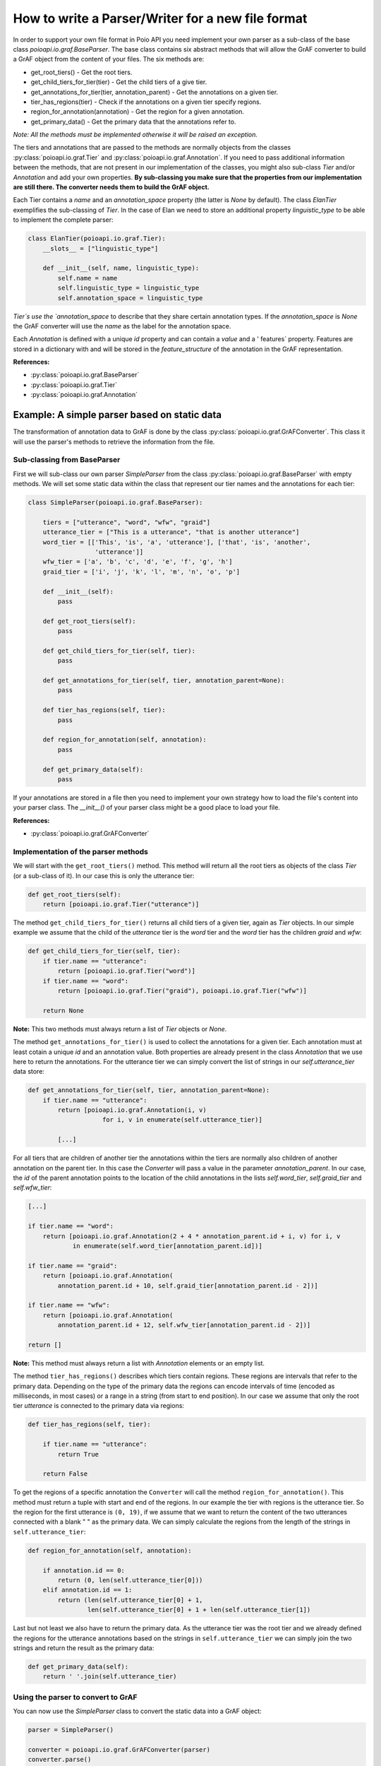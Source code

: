 How to write a Parser/Writer for a new file format
**************************************************

In order to support your own file format in Poio API you need implement your
own parser as a sub-class of the base class `poioapi.io.graf.BaseParser`.
The base class contains six abstract methods that will allow the GrAF converter
to build a GrAF object from the content of your files. The six methods are:

* get_root_tiers() - Get the root tiers.
* get_child_tiers_for_tier(tier) - Get the child tiers of a give tier.
* get_annotations_for_tier(tier, annotation_parent) - Get the annotations on a
  given tier.
* tier_has_regions(tier) - Check if the annotations on a given tier specify
  regions.
* region_for_annotation(annotation) - Get the region for a given annotation.
* get_primary_data() - Get the primary data that the annotations refer to.

*Note: All the methods must be implemented otherwise it will be raised an
exception.*

The tiers and annotations that are passed to the methods are normally objects
from the classes :py:class:`poioapi.io.graf.Tier` and
:py:class:`poioapi.io.graf.Annotation`. If you need to pass additional
information between the methods, that are not present in our implementation
of the classes, you might also sub-class `Tier` and/or `Annotation` and add
your own properties. **By sub-classing you make sure that the properties from
our implementation are still there. The converter needs them to build the GrAF
object.**

Each Tier contains a `name` and an `annotation_space` property (the latter
is `None` by default). The class `ElanTier` exemplifies the sub-classing of
`Tier`. In the case of Elan we need to store an additional property
`linguistic_type` to be able to implement the complete parser:

.. code-block:: python

    class ElanTier(poioapi.io.graf.Tier):
        __slots__ = ["linguistic_type"]

        def __init__(self, name, linguistic_type):
            self.name = name
            self.linguistic_type = linguistic_type
            self.annotation_space = linguistic_type

`Tier`s use the `annotation_space` to describe that they share certain
annotation types. If the `annotation_space` is `None` the GrAF converter
will use the `name` as the label for the annotation space.

Each `Annotation` is defined with a unique `id` property and can contain a
`value` and a ' features` property. Features are stored in a dictionary with
and will be stored in the `feature_structure` of the annotation in the GrAF
representation.

**References:**

* :py:class:`poioapi.io.graf.BaseParser`
* :py:class:`poioapi.io.graf.Tier`
* :py:class:`poioapi.io.graf.Annotation`


Example: A simple parser based on static data
=============================================

The transformation of annotation data to GrAF is done by the class
:py:class:`poioapi.io.graf.GrAFConverter`. This class it will use the parser's
methods to retrieve the information from the file.

Sub-classing from BaseParser
----------------------------

First we will sub-class our own parser `SimpleParser` from the class
:py:class:`poioapi.io.graf.BaseParser` with empty methods. We will set some
static data within the class that represent our tier names
and the annotations for each tier:

.. code-block:: python

    class SimpleParser(poioapi.io.graf.BaseParser):
    
        tiers = ["utterance", "word", "wfw", "graid"]
        utterance_tier = ["This is a utterance", "that is another utterance"]
        word_tier = [['This', 'is', 'a', 'utterance'], ['that', 'is', 'another',
                      'utterance']]
        wfw_tier = ['a', 'b', 'c', 'd', 'e', 'f', 'g', 'h']
        graid_tier = ['i', 'j', 'k', 'l', 'm', 'n', 'o', 'p']

        def __init__(self):
            pass
    
        def get_root_tiers(self):
            pass

        def get_child_tiers_for_tier(self, tier):
            pass
            
        def get_annotations_for_tier(self, tier, annotation_parent=None):
            pass

        def tier_has_regions(self, tier):
            pass
            
        def region_for_annotation(self, annotation):
            pass    

        def get_primary_data(self):
            pass

If your annotations are stored in a file then you need to implement your own
strategy how to load the file's content into your parser class. The `__init__()`
of your parser class might be a good place to load your file.

**References:**

* :py:class:`poioapi.io.graf.GrAFConverter`


Implementation of the parser methods
------------------------------------

We will start with the ``get_root_tiers()`` method. This method will return all
the root tiers as objects of the class `Tier` (or a sub-class of it). In our
case this is only the utterance tier:

.. code-block:: python
        
    def get_root_tiers(self):
        return [poioapi.io.graf.Tier("utterance")]    
            
The method ``get_child_tiers_for_tier()`` returns all child tiers of 
a given tier, again as `Tier` objects. In our simple example we assume that the
child of the `utterance` tier is the `word` tier and the `word` tier has the
children `graid` and `wfw`:

.. code-block:: python

    def get_child_tiers_for_tier(self, tier):
        if tier.name == "utterance":
            return [poioapi.io.graf.Tier("word")]
        if tier.name == "word":
            return [poioapi.io.graf.Tier("graid"), poioapi.io.graf.Tier("wfw")]

        return None
        
**Note:** This two methods must always return a list of `Tier` objects or
`None`.

The method ``get_annotations_for_tier()`` is used to collect the annotations
for a given tier. Each annotation must at least cotain a unique `id` and an
annotation value. Both properties are already present in the class `Annotation`
that we use here to return the annotations. For the utterance tier we can simply
convert the list of strings in our `self.utterance_tier` data store:

.. code-block:: python

    def get_annotations_for_tier(self, tier, annotation_parent=None):
        if tier.name == "utterance":
            return [poioapi.io.graf.Annotation(i, v)
                        for i, v in enumerate(self.utterance_tier)]

            [...]

For all tiers that are children of another tier the annotations within the tiers
are normally also children of another annotation on the parent tier. In this
case the `Converter` will pass a value in the parameter `annotation_parent`. In
our case, the `id` of the parent annotation points to the location of the
child annotations in the lists `self.word_tier`, `self.graid_tier` and
`self.wfw_tier`:

.. code-block:: python

        [...]
        
        if tier.name == "word":
            return [poioapi.io.graf.Annotation(2 + 4 * annotation_parent.id + i, v) for i, v
                    in enumerate(self.word_tier[annotation_parent.id])]

        if tier.name == "graid":
            return [poioapi.io.graf.Annotation(
                annotation_parent.id + 10, self.graid_tier[annotation_parent.id - 2])]

        if tier.name == "wfw":
            return [poioapi.io.graf.Annotation(
                annotation_parent.id + 12, self.wfw_tier[annotation_parent.id - 2])]

        return []

**Note:** This method must always return a list with `Annotation` elements 
or an empty list.

The method ``tier_has_regions()`` describes which tiers contain regions. 
These regions are intervals that refer to the primary data. Depending on the
type of the primary data the regions can encode intervals of time (encoded
as milliseconds, in most cases) or a range in a string (from start to end
position). In our case we assume that only the root tier `utterance` is
connected to the primary data via regions:

.. code-block:: python

    def tier_has_regions(self, tier):
        
        if tier.name == "utterance":
            return True
            
        return False
        
To get the regions of a specific annotation the ``Converter`` will call the
method ``region_for_annotation()``. This method must return a tuple with 
start and end of the regions. In our example the tier with regions is the
utterance tier.  So the region for the first utterance is ``(0, 19)``, if we
assume that we want to return the content of the two utterances connected
with a blank " " as the primary data. We can simply calculate the regions from
the length of the strings in ``self.utterance_tier``:

.. code-block:: python

    def region_for_annotation(self, annotation):
        
        if annotation.id == 0:
            return (0, len(self.utterance_tier[0]))
        elif annotation.id == 1:
            return (len(self.utterance_tier[0] + 1,
                    len(self.utterance_tier[0] + 1 + len(self.utterance_tier[1])

Last but not least we also have to return the primary data. As the utterance
tier was the root tier and we already defined the regions for the utterance
annotations based on the strings in ``self.utterance_tier`` we can simply join
the two strings and return the result as the primary data:

.. code-block:: python

    def get_primary_data(self):
        return ' '.join(self.utterance_tier)


Using the parser to convert to GrAF
-----------------------------------

You can now use the `SimpleParser` class to convert the static data into
a GrAF object:

.. code-block:: python

    parser = SimpleParser()

    converter = poioapi.io.graf.GrAFConverter(parser)
    converter.parse()

    graf = converter.graf

The `converter` object contains two more objects that contain information
from the parsed data:

* The tier hierarchies is stored in `converter.tier_hierarchies`.
* The primary data for the annotations is stored in `converter.primary_data`.

If you want to write the data to GrAF files you have to create a GrAF writer
object and pass it to the `Converter`'s constructor:

.. code-block:: python

    parser = SimpleParser()
    writer = poioapi.io.graf.Writer()

    converter = poioapi.io.graf.GrAFConverter(parser, writer)
    converter.parse()
    converter.write("simple.hdr")
